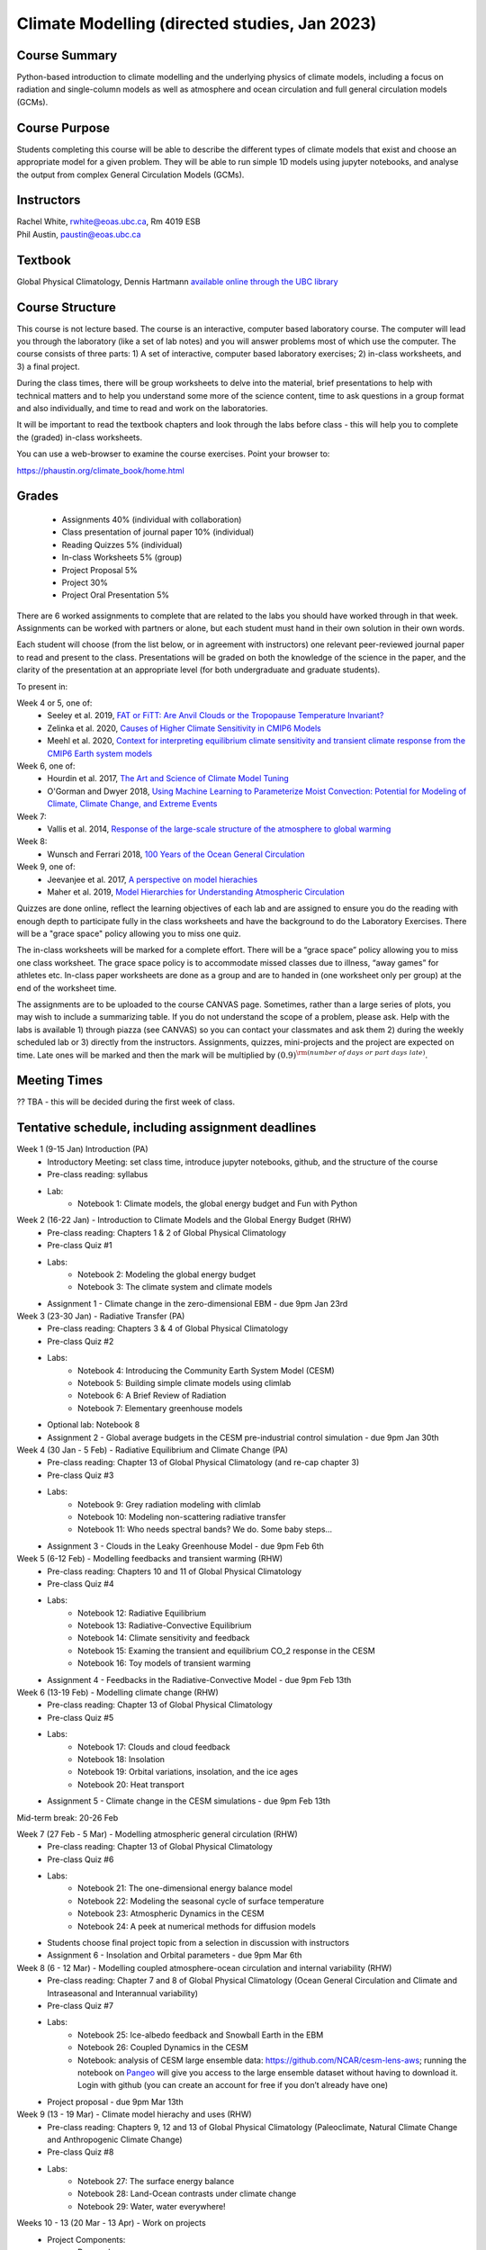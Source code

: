 Climate Modelling (directed studies, Jan 2023)
=============================================================================================

Course Summary
--------------

Python-based introduction to climate modelling and the underlying physics of climate models, 
including a focus on radiation and single-column models as well as atmosphere and ocean
circulation and full general circulation models (GCMs).

Course Purpose
--------------

Students completing this course will be able to describe the different types of climate
models that exist and choose an appropriate model for a given problem. They will be able to
run simple 1D models using jupyter notebooks, and analyse the output from complex General 
Circulation Models (GCMs).

Instructors
-----------

| Rachel White, rwhite@eoas.ubc.ca, Rm 4019 ESB
| Phil Austin, paustin@eoas.ubc.ca

Textbook
-------------
Global Physical Climatology, Dennis Hartmann `available online through the 
UBC library <https://gw2jh3xr2c.search.serialssolutions.com/?sid=sersol&SS_jc=TC0001767901&title=Global%20physical%20climatology>`_

Course Structure
----------------

This course is not lecture based. The course is an interactive, computer
based laboratory course. The computer will lead you through the
laboratory (like a set of lab notes) and you will answer problems most
of which use the computer. The course consists of three parts: 1) A set of
interactive, computer based laboratory exercises; 2) in-class worksheets, and 3)
a final project.

During the class times, there will be group worksheets to delve
into the material, brief presentations to help with technical
matters and to help you understand some more of the science content, 
time to ask questions in a group format and also individually,
and time to read and work on the laboratories.

It will be important to read the textbook chapters and look through the
labs before class - this will help you to complete the (graded) in-class
worksheets.

You can use a web-browser to examine the course exercises. Point your
browser to:

https://phaustin.org/climate_book/home.html

Grades
------
   -  Assignments 40% (individual with collaboration)
   -  Class presentation of journal paper 10% (individual)
   -  Reading Quizzes 5% (individual)
   -  In-class Worksheets 5% (group)
   -  Project Proposal 5%
   -  Project 30% 
   -  Project Oral Presentation 5%

There are 6 worked assignments to complete that are related to the
labs you should have worked through in that week. 
Assignments can be worked with partners or alone, but each 
student must hand in their own solution in their own words.

Each student will choose (from the list below, or in agreement with instructors)
one relevant peer-reviewed journal paper to read and present to the class.
Presentations will be graded on both the knowledge of the science in the paper,
and the clarity of the presentation at an appropriate level (for both undergraduate
and graduate students).

To present in:

Week 4 or 5, one of:
   - Seeley et al. 2019, `FAT or FiTT: Are Anvil Clouds or the Tropopause Temperature Invariant? <https://agupubs.onlinelibrary.wiley.com/doi/full/10.1029/2018RG000607>`_

   - Zelinka et al. 2020, `Causes of Higher Climate Sensitivity in CMIP6 Models <https://agupubs.onlinelibrary.wiley.com/doi/full/10.1029/2019GL085782>`_

   - Meehl et al. 2020, `Context for interpreting equilibrium climate sensitivity and transient climate response from the CMIP6 Earth system models <https://www.science.org/doi/10.1126/sciadv.aba1981>`_

Week 6, one of:
   - Hourdin et al. 2017, `The Art and Science of Climate Model Tuning <https://journals.ametsoc.org/view/journals/bams/98/3/bams-d-15-00135.1.xml>`_

   - O'Gorman and Dwyer 2018, `Using Machine Learning to Parameterize Moist Convection: Potential for Modeling of Climate, Climate Change, and Extreme Events <https://agupubs.onlinelibrary.wiley.com/doi/full/10.1029/2018MS001351>`_

Week 7:
   - Vallis et al. 2014, `Response of the large-scale structure of the atmosphere to global warming <https://rmets.onlinelibrary.wiley.com/doi/full/10.1002/qj.2456>`_

Week 8:
   - Wunsch and Ferrari 2018, `100 Years of the Ocean General Circulation <https://journals.ametsoc.org/view/journals/amsm/59/1/amsmonographs-d-18-0002.1.xml>`_

Week 9, one of:
   - Jeevanjee et al. 2017, `A perspective on model hierachies <https://agupubs.onlinelibrary.wiley.com/doi/full/10.1002/2017MS001038>`_

   - Maher et al. 2019, `Model Hierarchies for Understanding Atmospheric Circulation <https://agupubs.onlinelibrary.wiley.com/doi/full/10.1029/2018RG000607>`_


Quizzes are done online, reflect the learning objectives of each lab
and are assigned to ensure you do the reading with enough depth to
participate fully in the class worksheets and have the background to
do the Laboratory Exercises.   There will be a "grace space" policy
allowing you to miss one quiz.

The in-class worksheets will be marked for a complete effort. There
will be a “grace space” policy allowing you to miss one class
worksheet. The grace space policy is to accommodate missed classes due
to illness, “away games” for athletes etc. In-class paper worksheets
are done as a group and are to handed in (one worksheet only per
group) at the end of the worksheet time.

The assignments are to be uploaded to the course CANVAS page. Sometimes, rather than a large series of plots, you may wish to
include a summarizing table. If you do not understand the scope of a
problem, please ask. Help with the labs is
available 1) through piazza (see CANVAS) so you can contact your classmates
and ask them 2) during the weekly scheduled lab or 3) directly from the
instructors. Assignments, quizzes, mini-projects and the project are expected on
time. Late ones will be marked and then the mark will be multiplied by
:math:`(0.9)^{\rm (number\ of\ days\ or\ part\ days\ late)}`. 


Meeting Times
-------------

?? TBA - this will be decided during the first week of class. 

Tentative schedule, including assignment deadlines
--------

Week 1 (9-15 Jan) Introduction (PA)
   - Introductory Meeting: set class time, introduce jupyter notebooks, github, and the structure of the course

   - Pre-class reading: syllabus

   - Lab: 
      - Notebook 1: Climate models, the global energy budget and Fun with Python


Week 2 (16-22 Jan) - Introduction to Climate Models and the Global Energy Budget (RHW)
   - Pre-class reading: Chapters 1 & 2 of Global Physical Climatology
   
   - Pre-class Quiz #1

   - Labs: 
      - Notebook 2: Modeling the global energy budget
      - Notebook 3: The climate system and climate models

   - Assignment 1 - Climate change in the zero-dimensional EBM - due 9pm Jan 23rd


Week 3 (23-30 Jan) - Radiative Transfer (PA)
   - Pre-class reading: Chapters 3 & 4 of Global Physical Climatology

   - Pre-class Quiz #2

   - Labs: 
      - Notebook 4: Introducing the Community Earth System Model (CESM)
      - Notebook 5: Building simple climate models using climlab
      - Notebook 6: A Brief Review of Radiation
      - Notebook 7: Elementary greenhouse models

   - Optional lab: Notebook 8

   - Assignment 2 - Global average budgets in the CESM pre-industrial control simulation - due 9pm Jan 30th


Week 4 (30 Jan - 5 Feb) - Radiative Equilibrium and Climate Change (PA)
   - Pre-class reading: Chapter 13 of Global Physical Climatology (and re-cap chapter 3)
   
   - Pre-class Quiz #3

   - Labs: 
      - Notebook 9: Grey radiation modeling with climlab
      - Notebook 10: Modeling non-scattering radiative transfer
      - Notebook 11: Who needs spectral bands? We do. Some baby steps…

   - Assignment 3 - Clouds in the Leaky Greenhouse Model - due 9pm Feb 6th


Week 5 (6-12 Feb) - Modelling feedbacks and transient warming (RHW)
   - Pre-class reading: Chapters 10 and 11 of Global Physical Climatology

   - Pre-class Quiz #4

   - Labs: 
      - Notebook 12: Radiative Equilibrium
      - Notebook 13: Radiative-Convective Equilibrium
      - Notebook 14: Climate sensitivity and feedback
      - Notebook 15: Examing the transient and equilibrium CO_2 response in the CESM
      - Notebook 16: Toy models of transient warming

   - Assignment 4 - Feedbacks in the Radiative-Convective Model - due 9pm Feb 13th


Week 6 (13-19 Feb) - Modelling climate change (RHW)
   - Pre-class reading: Chapter 13 of Global Physical Climatology

   - Pre-class Quiz #5

   - Labs: 
      - Notebook 17: Clouds and cloud feedback
      - Notebook 18: Insolation
      - Notebook 19: Orbital variations, insolation, and the ice ages
      - Notebook 20: Heat transport
   
   - Assignment 5 - Climate change in the CESM simulations - due 9pm Feb 13th


Mid-term break: 20-26 Feb


Week 7 (27 Feb - 5 Mar) - Modelling atmospheric general circulation (RHW)
   - Pre-class reading: Chapter 13 of Global Physical Climatology

   - Pre-class Quiz #6

   - Labs: 
      - Notebook 21: The one-dimensional energy balance model
      - Notebook 22: Modeling the seasonal cycle of surface temperature
      - Notebook 23: Atmospheric Dynamics in the CESM
      - Notebook 24: A peek at numerical methods for diffusion models

   - Students choose final project topic from a selection in discussion with instructors

   - Assignment 6 - Insolation and Orbital parameters - due 9pm Mar 6th

Week 8 (6 - 12 Mar) - Modelling coupled atmosphere-ocean circulation and internal variability (RHW)
   - Pre-class reading: Chapter 7 and 8 of Global Physical Climatology (Ocean General Circulation and Climate and Intraseasonal and Interannual variability)

   - Pre-class Quiz #7

   - Labs: 
      - Notebook 25: Ice-albedo feedback and Snowball Earth in the EBM
      - Notebook 26: Coupled Dynamics in the CESM
      - Notebook: analysis of CESM large ensemble data: https://github.com/NCAR/cesm-lens-aws; 
        running the notebook on `Pangeo <https://aws-uswest2-binder.pangeo.io/v2/gh/NCAR/cesm-lens-aws/binder-config?urlpath=git-pull?repo=https://github.com/NCAR/cesm-lens-aws%26amp%3Bbranch=main%26amp%3Burlpath=lab/tree/cesm-lens-aws/%3Fautodecode>`_ will give you access to the
        large ensemble dataset without having to download it. Login with github (you can create an account for free if you don’t already have one)

   - Project proposal - due 9pm Mar 13th

Week 9 (13 - 19 Mar) - Climate model hierachy and uses (RHW)
   - Pre-class reading: Chapters 9, 12 and 13 of Global Physical Climatology (Paleoclimate, Natural Climate Change and Anthropogenic Climate Change)

   - Pre-class Quiz #8

   - Labs: 
      - Notebook 27: The surface energy balance
      - Notebook 28: Land-Ocean contrasts under climate change
      - Notebook 29: Water, water everywhere!

Weeks 10 - 13 (20 Mar - 13 Apr) - Work on projects
   -  Project Components:
         -  Proposal
         -  10-20 minute presentation to the class
         -  Project report


University Statement on Values and Policies
-------------------------------------------

UBC provides resources to support student learning and to maintain
healthy lifestyles but recognizes that sometimes crises arise and so
there are additional resources to access including those for survivors
of sex- ual violence. UBC values respect for the person and ideas of
all members of the academic community. Harassment and discrimination
are not tolerated nor is suppression of academic freedom. UBC provides
appropriate accommodation for students with disabilities and for
religious and cultural observances. UBC values academic honesty and
students are expected to acknowledge the ideas generated by others and
to uphold the highest academic standards in all of their
actions. Details of the policies and how to access support are
available here

https://senate.ubc.ca/policies-resources-support-student-success.


Supporting Diversity and Inclusions
-----------------------------------

Atmospheric Science, Oceanography and the Earth Sciences havebeen
historically dominated by a small subset of
privileged people who are predominantly male and white, missing out on
many influential individuals thoughts and
experiences. In this course, we would like to create an environment
that supports a diversity of thoughts, perspectives
and experiences, and honours your identities. To help accomplish this:

  - Please let us know your preferred name and/or set of pronouns.
  - If you feel like your performance in our class is impacted by your experiences outside of class, please don’t hesitate to come and talk with us. We want to be a resource for you and to help you succeed.
  - If an approach in class does not work well for you, please talk to any of the teaching team and we will do our best to make adjustments. Your suggestions are encouraged and appreciated.
  - We are all still learning about diverse perspectives and identities. If something was said in class (by anyone) that made you feel uncomfortable, please talk to us about it


Academic Integrity
------------------

Students are expected to learn material with honesty, integrity, and responsibility.

  - Honesty means you should not take credit for the work of others,
    and if you work with others you are careful to give them the credit they deserve.
  - Integrity means you follow the rules you are given and are respectful towards others
    and their attempts to do so as well.
  - Responsibility means that you if you are unclear about the rules in a specific case
    you should contact the instructor for guidance.

The course will involve a mixture of individual and group work. We try
to be flexible about this as my priority is for you to learn the
material rather than blindly follow rules, but there are
rules. Plagiarism (i.e. copying of others work) and cheating (not
following the rules) can result in penalties ranging from zero on an
assignment to failing the course.


